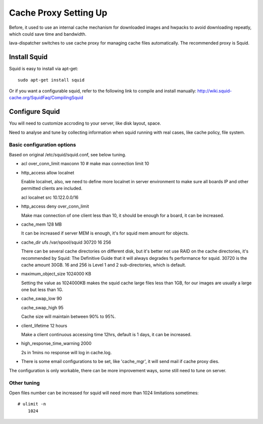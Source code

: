 .. _proxy:

Cache Proxy Setting Up
======================

Before, it used to use an internal cache mechanism for downloaded images and
hwpacks to avoid downloading repeatly, which could save time and bandwidth.

lava-dispatcher switches to use cache proxy for managing cache files
automatically. The recommended proxy is Squid.

Install Squid 
^^^^^^^^^^^^^

Squid is easy to install via apt-get::

    sudo apt-get install squid

Or if you want a configurable squid, refer to the following link to compile
and install manually: http://wiki.squid-cache.org/SquidFaq/CompilingSquid

Configure Squid
^^^^^^^^^^^^^^^

You will need to customize accroding to your server, like disk layout, space.

Need to analyse and tune by collecting information when squid running with
real cases, like cache policy, file system.

Basic configuration options
---------------------------

Based on original /etc/squid/squid.conf, see below tuning.

* acl over_conn_limit maxconn 10  # make max connection limit 10

* http_access allow localnet

  Enable localnet, also, we need to define more localnet in server environment
  to make sure all boards IP and other permitted clients are included.

  acl localnet src 10.122.0.0/16

* http_access deny over_conn_limit

  Make max connection of one client less than 10, it should be enough for
  a board, it can be increased.

* cache_mem 128 MB

  It can be increased if server MEM is enough, it's for squid mem amount for
  objects.

* cache_dir ufs /var/spool/squid 30720 16 256

  There can be several cache directories on different disk, but it's better not
  use RAID on the cache directories, it's recommended by Squid: The Definitive
  Guide that it will always degrades fs performance for squid. 30720 is the
  cache amount 30GB. 16 and 256 is Level 1 and 2 sub-directories, which is
  default.

* maximum_object_size 1024000 KB

  Setting the value as 1024000KB makes the squid cache large files less than
  1GB, for our images are usually a large one but less than 1G.

* cache_swap_low 90

  cache_swap_high 95

  Cache size will maintain between 90% to 95%. 

* client_lifetime 12 hours

  Make a client continuous accessing time 12hrs, default is 1 days, it can be
  increased.

* high_response_time_warning 2000

  2s in 1mins no response will log in cache.log.

* There is some email configurations to be set, like 'cache_mgr', it will send
  mail if cache proxy dies.

The configuration is only workable, there can be more improvement ways, some
still need to tune on server.

Other tuning
------------

Open files number can be increased for squid will need more than 1024
limitations sometimes::

    # ulimit -n
        1024

